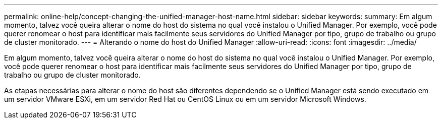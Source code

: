 ---
permalink: online-help/concept-changing-the-unified-manager-host-name.html 
sidebar: sidebar 
keywords:  
summary: Em algum momento, talvez você queira alterar o nome do host do sistema no qual você instalou o Unified Manager. Por exemplo, você pode querer renomear o host para identificar mais facilmente seus servidores do Unified Manager por tipo, grupo de trabalho ou grupo de cluster monitorado. 
---
= Alterando o nome do host do Unified Manager
:allow-uri-read: 
:icons: font
:imagesdir: ../media/


[role="lead"]
Em algum momento, talvez você queira alterar o nome do host do sistema no qual você instalou o Unified Manager. Por exemplo, você pode querer renomear o host para identificar mais facilmente seus servidores do Unified Manager por tipo, grupo de trabalho ou grupo de cluster monitorado.

As etapas necessárias para alterar o nome do host são diferentes dependendo se o Unified Manager está sendo executado em um servidor VMware ESXi, em um servidor Red Hat ou CentOS Linux ou em um servidor Microsoft Windows.
